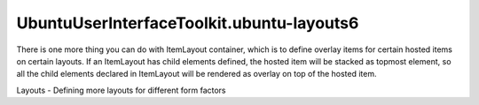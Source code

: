 UbuntuUserInterfaceToolkit.ubuntu-layouts6
==========================================

.. raw:: html

   <p>

There is one more thing you can do with ItemLayout container, which is
to define overlay items for certain hosted items on certain layouts. If
an ItemLayout has child elements defined, the hosted item will be
stacked as topmost element, so all the child elements declared in
ItemLayout will be rendered as overlay on top of the hosted item.

.. raw:: html

   </p>

.. raw:: html

   <p class="centerAlign">

.. raw:: html

   </p>

.. raw:: html

   <pre class="qml"><span class="type"><a href="Ubuntu.Layouts.ConditionalLayout.md">ConditionalLayout</a></span> {
   <span class="name">name</span>: <span class="string">&quot;row&quot;</span>
   <span class="name">when</span>: <span class="name">layouts</span>.<span class="name">width</span> <span class="operator">&gt;</span> <span class="name">units</span>.<span class="name">gu</span>(<span class="number">50</span>)
   <span class="type"><a href="QtQuick.Row.md">Row</a></span> {
   <span class="name">anchors</span>.fill: <span class="name">parent</span>
   <span class="type"><a href="Ubuntu.Layouts.ItemLayout.md">ItemLayout</a></span> {
   <span class="name">item</span>: <span class="string">&quot;red&quot;</span>
   <span class="name">width</span>: <span class="name">parent</span>.<span class="name">width</span> <span class="operator">/</span> <span class="number">2</span>
   <span class="name">height</span>: <span class="name">units</span>.<span class="name">gu</span>(<span class="number">20</span>)
   <span class="type"><a href="QtQuick.Rectangle.md">Rectangle</a></span> {
   <span class="type">anchors</span>{
   <span class="name">left</span>: <span class="name">parent</span>.<span class="name">left</span>
   <span class="name">right</span>: <span class="name">parent</span>.<span class="name">right</span>
   <span class="name">bottom</span>: <span class="name">parent</span>.<span class="name">bottom</span>
   <span class="name">margins</span>: <span class="name">units</span>.<span class="name">dp</span>(<span class="number">3</span>)
   }
   <span class="name">radius</span>: <span class="name">units</span>.<span class="name">dp</span>(<span class="number">1</span>)
   <span class="name">height</span>: <span class="name">units</span>.<span class="name">gu</span>(<span class="number">8</span>)
   <span class="name">color</span>: <span class="string">&quot;#bbbbbb88&quot;</span>
   <span class="type"><a href="Ubuntu.Components.Label.md">Label</a></span> {
   <span class="name">anchors</span>.centerIn: <span class="name">parent</span>
   <span class="name">text</span>: <span class="string">&quot;Overlay item&quot;</span>
   }
   }
   }
   <span class="type"><a href="Ubuntu.Layouts.ItemLayout.md">ItemLayout</a></span> {
   <span class="name">item</span>: <span class="string">&quot;green&quot;</span>
   <span class="name">width</span>: <span class="name">parent</span>.<span class="name">width</span> <span class="operator">/</span> <span class="number">2</span>
   <span class="name">height</span>: <span class="name">units</span>.<span class="name">gu</span>(<span class="number">20</span>)
   }
   }
   }</pre>

.. raw:: html

   <!-- @@@ubuntu-layouts6.html -->

.. raw:: html

   <p class="naviNextPrevious footerNavi">

.. raw:: html

   <li>

Layouts - Defining more layouts for different form factors

.. raw:: html

   </li>

.. raw:: html

   </p>
